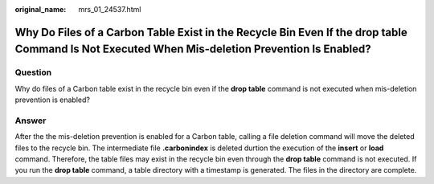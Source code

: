 :original_name: mrs_01_24537.html

.. _mrs_01_24537:

Why Do Files of a Carbon Table Exist in the Recycle Bin Even If the drop table Command Is Not Executed When Mis-deletion Prevention Is Enabled?
===============================================================================================================================================

Question
--------

Why do files of a Carbon table exist in the recycle bin even if the **drop table** command is not executed when mis-deletion prevention is enabled?

Answer
------

After the the mis-deletion prevention is enabled for a Carbon table, calling a file deletion command will move the deleted files to the recycle bin. The intermediate file **.carbonindex** is deleted durtion the execution of the **insert** or **load** command. Therefore, the table files may exist in the recycle bin even through the **drop table** command is not executed. If you run the **drop table** command, a table directory with a timestamp is generated. The files in the directory are complete.
